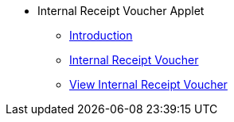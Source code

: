 * Internal Receipt Voucher Applet 
** xref:introduction.adoc[Introduction]
** xref:internal-receipt-voucher.adoc[Internal Receipt Voucher]
** xref:view-internal-receipt-voucher.adoc[View Internal Receipt Voucher]

